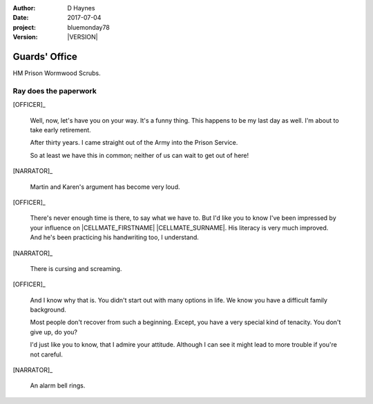 ..  This is a Turberfield dialogue file (reStructuredText).
    Scene ~~
    Shot --

.. |VERSION| property:: bluemonday78.story.version

:author: D Haynes
:date: 2017-07-04
:project: bluemonday78
:version: |VERSION|

.. |HERO| property:: HERO.name.firstname

.. entity:: OFFICER
   :types: bluemonday78.types.PrisonOfficer
   :states: bluemonday78.types.Spot.w12_ducane_prison_release
            197801160820

.. entity:: HERO
   :types: bluemonday78.types.Player
   :states: bluemonday78.types.Spot.w12_ducane_prison_release

   The player entity.

.. entity:: OBJECTIVE
   :types: bluemonday78.types.Location
   :states: bluemonday78.types.Spot.w12_ducane_prison_visiting

.. entity:: CELLMATE
   :types: bluemonday78.types.Prisoner

.. entity:: NARRATOR
   :types: bluemonday78.types.Narrator

Guards' Office
~~~~~~~~~~~~~~

HM Prison Wormwood Scrubs.

Ray does the paperwork
----------------------

.. Ray gives the PC a mission (find out what Martin's up to).

[OFFICER]_

    Well, now, let's have you on your way.
    It's a funny thing. This happens to be my last day as well.
    I'm about to take early retirement.

    After thirty years. I came straight out of the Army into the Prison Service.

    So at least we have this in common; neither of us can wait to get out of here! 

[NARRATOR]_

    Martin and Karen's argument has become very loud.

[OFFICER]_

    There's never enough time is there, to say what we have to. But I'd like
    you to know I've been impressed by your influence on |CELLMATE_FIRSTNAME| |CELLMATE_SURNAME|.
    His literacy is very much improved. And he's been practicing his handwriting too, I understand.

[NARRATOR]_

    There is cursing and screaming.

[OFFICER]_

    And I know why that is. You didn't start out with many options in life.
    We know you have a difficult family background.

    Most people don't recover from such a beginning. Except, you have a very special
    kind of tenacity. You don't give up, do you?

    I'd just like you to know, that I admire your attitude. Although I can see it might
    lead to more trouble if you're not careful.

[NARRATOR]_

    An alarm bell rings.

.. |HERO_TITLE| property:: HERO.name.title
.. |HERO_SURNAME| property:: HERO.name.surname
.. |CELLMATE_FIRSTNAME| property:: CELLMATE.name.firstname
.. |CELLMATE_SURNAME| property:: CELLMATE.name.surname
.. |OBJECTIVE_LABEL| property:: OBJECTIVE.label
